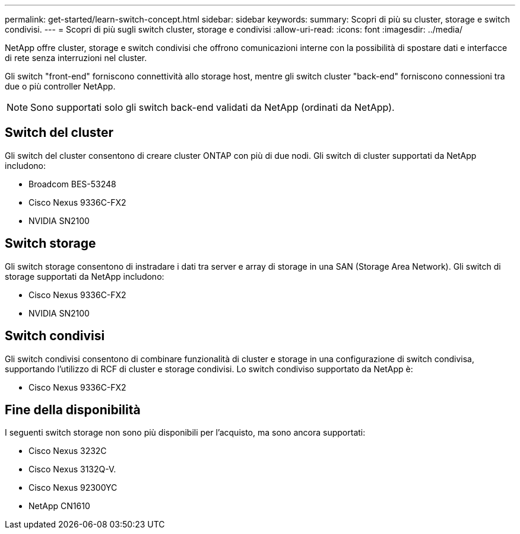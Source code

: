 ---
permalink: get-started/learn-switch-concept.html 
sidebar: sidebar 
keywords:  
summary: Scopri di più su cluster, storage e switch condivisi. 
---
= Scopri di più sugli switch cluster, storage e condivisi
:allow-uri-read: 
:icons: font
:imagesdir: ../media/


[role="lead"]
NetApp offre cluster, storage e switch condivisi che offrono comunicazioni interne con la possibilità di spostare dati e interfacce di rete senza interruzioni nel cluster.

Gli switch "front-end" forniscono connettività allo storage host, mentre gli switch cluster "back-end" forniscono connessioni tra due o più controller NetApp.


NOTE: Sono supportati solo gli switch back-end validati da NetApp (ordinati da NetApp).



== Switch del cluster

Gli switch del cluster consentono di creare cluster ONTAP con più di due nodi. Gli switch di cluster supportati da NetApp includono:

* Broadcom BES-53248
* Cisco Nexus 9336C-FX2
* NVIDIA SN2100




== Switch storage

Gli switch storage consentono di instradare i dati tra server e array di storage in una SAN (Storage Area Network). Gli switch di storage supportati da NetApp includono:

* Cisco Nexus 9336C-FX2
* NVIDIA SN2100




== Switch condivisi

Gli switch condivisi consentono di combinare funzionalità di cluster e storage in una configurazione di switch condivisa, supportando l'utilizzo di RCF di cluster e storage condivisi. Lo switch condiviso supportato da NetApp è:

* Cisco Nexus 9336C-FX2




== Fine della disponibilità

I seguenti switch storage non sono più disponibili per l'acquisto, ma sono ancora supportati:

* Cisco Nexus 3232C
* Cisco Nexus 3132Q-V.
* Cisco Nexus 92300YC
* NetApp CN1610

